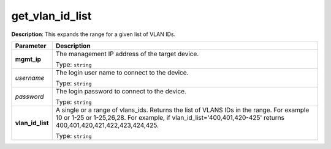 .. NOTE: This file has been generated automatically, don't manually edit it

get_vlan_id_list
~~~~~~~~~~~~~~~~

**Description**: This expands the range for a given list of VLAN IDs. 

.. table::

   ================================  ======================================================================
   Parameter                         Description
   ================================  ======================================================================
   **mgmt_ip**                       The management IP address of the target device.

                                     Type: ``string``
   *username*                        The login user name to connect to the device.

                                     Type: ``string``
   *password*                        The login password to connect to the device.

                                     Type: ``string``
   **vlan_id_list**                  A single or a range of vlans_ids. Returns the list of VLANS IDs in the range. For example 10 or 1-25 or 1-25,26,28. For example, if vlan_id_list='400,401,420-425' returns 400,401,420,421,422,423,424,425.

                                     Type: ``string``
   ================================  ======================================================================

